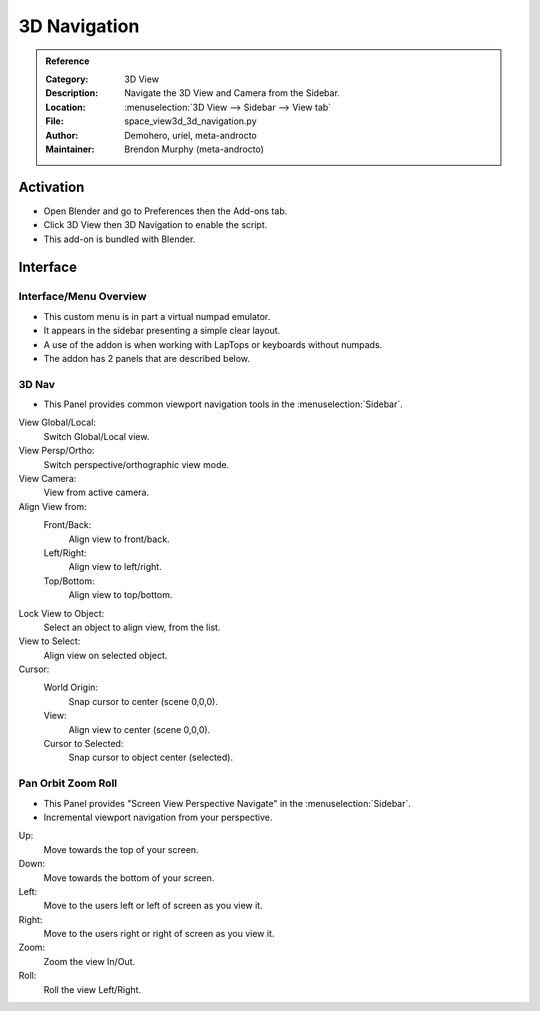 
*************
3D Navigation
*************

.. admonition:: Reference
   :class: refbox

   :Category:  3D View
   :Description: Navigate the 3D View and Camera from the Sidebar.
   :Location: :menuselection:`3D View --> Sidebar --> View tab`
   :File: space_view3d_3d_navigation.py
   :Author: Demohero, uriel, meta-androcto
   :Maintainer: Brendon Murphy (meta-androcto)

Activation
==========

- Open Blender and go to Preferences then the Add-ons tab.
- Click 3D View then 3D Navigation to enable the script.
- This add-on is bundled with Blender.


Interface
=========

Interface/Menu Overview
-----------------------

- This custom menu is in part a virtual numpad emulator.
- It appears in the sidebar presenting a simple clear layout.
- A use of the addon is when working with LapTops or keyboards without numpads.
- The addon has 2 panels that are described below.

3D Nav
------

- This Panel provides common viewport navigation tools in the :menuselection:`Sidebar`.

.. figure:: /images/addons_3dview_3dnav_panel1.jpg
   :align: right
   :figwidth: 220px

View Global/Local:
    Switch Global/Local view.
View Persp/Ortho:
   Switch perspective/orthographic view mode.
View Camera:
   View from active camera.

Align View from:
   Front/Back:
      Align view to front/back.
      
   Left/Right:
      Align view to left/right.
      
   Top/Bottom:
      Align view to top/bottom.

Lock View to Object:
   Select an object to align view, from the list.

View to Select:
   Align view on selected object.

Cursor:
   World Origin:
      Snap cursor to center (scene 0,0,0).
   View:
      Align view to center (scene 0,0,0).
   Cursor to Selected:
      Snap cursor to object center (selected).


Pan Orbit Zoom Roll
-------------------

- This Panel provides "Screen View Perspective Navigate" in the :menuselection:`Sidebar`.
- Incremental viewport navigation from your perspective.

.. figure:: /images/addons_3dview_3dnav_panel2.jpg
   :align: right
   :figwidth: 220px

Up:
   Move towards the top of your screen.

Down:
   Move towards the bottom of your screen.

Left:
   Move to the users left or left of screen as you view it.

Right:
   Move to the users right or right of screen as you view it.

Zoom:
   Zoom the view In/Out.

Roll:
   Roll the view Left/Right.